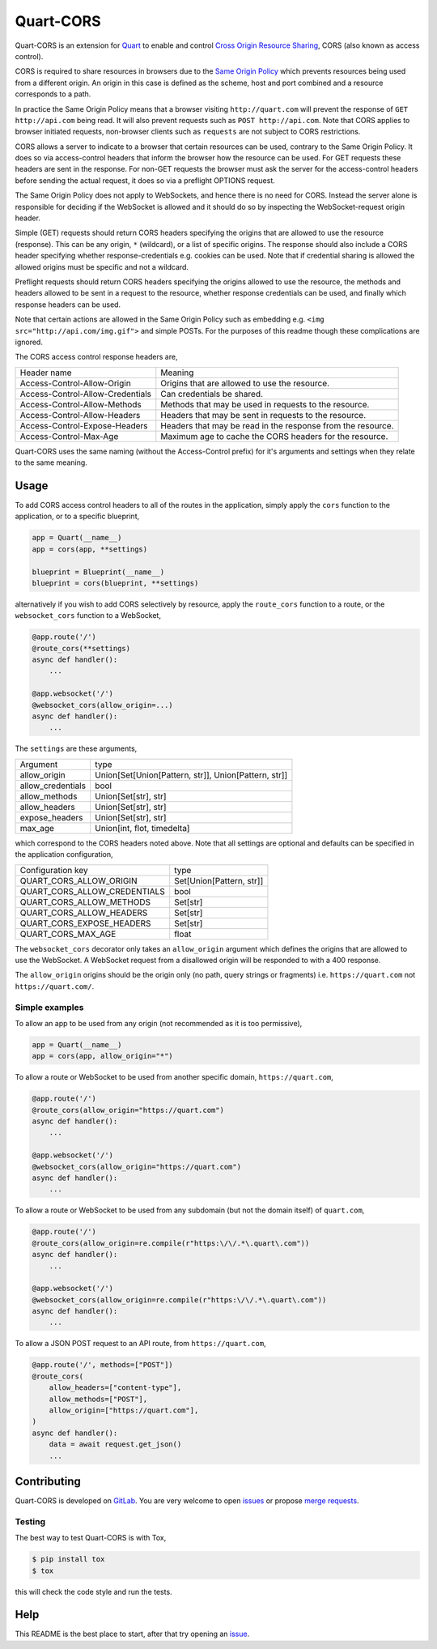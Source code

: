 Quart-CORS
==========

|Build Status| |pypi| |python| |license|

Quart-CORS is an extension for `Quart
<https://gitlab.com/pgjones/quart>`_ to enable and control `Cross
Origin Resource Sharing <http://www.w3.org/TR/cors/>`_, CORS (also
known as access control).

CORS is required to share resources in browsers due to the `Same
Origin Policy <https://en.wikipedia.org/wiki/Same-origin_policy>`_
which prevents resources being used from a different origin. An origin
in this case is defined as the scheme, host and port combined and a
resource corresponds to a path.

In practice the Same Origin Policy means that a browser visiting
``http://quart.com`` will prevent the response of ``GET
http://api.com`` being read. It will also prevent requests such as
``POST http://api.com``. Note that CORS applies to browser initiated
requests, non-browser clients such as ``requests`` are not subject to
CORS restrictions.

CORS allows a server to indicate to a browser that certain resources
can be used, contrary to the Same Origin Policy. It does so via
access-control headers that inform the browser how the resource can be
used. For GET requests these headers are sent in the response. For
non-GET requests the browser must ask the server for the
access-control headers before sending the actual request, it does so
via a preflight OPTIONS request.

The Same Origin Policy does not apply to WebSockets, and hence there
is no need for CORS. Instead the server alone is responsible for
deciding if the WebSocket is allowed and it should do so by inspecting
the WebSocket-request origin header.

Simple (GET) requests should return CORS headers specifying the
origins that are allowed to use the resource (response). This can be
any origin, ``*`` (wildcard), or a list of specific origins. The
response should also include a CORS header specifying whether
response-credentials e.g. cookies can be used. Note that if credential
sharing is allowed the allowed origins must be specific and not a
wildcard.

Preflight requests should return CORS headers specifying the origins
allowed to use the resource, the methods and headers allowed to be
sent in a request to the resource, whether response credentials can be
used, and finally which response headers can be used.

Note that certain actions are allowed in the Same Origin Policy such
as embedding e.g. ``<img src="http://api.com/img.gif">`` and simple
POSTs. For the purposes of this readme though these complications are
ignored.

The CORS access control response headers are,

================================ ===========================================================
Header name                      Meaning
-------------------------------- -----------------------------------------------------------
Access-Control-Allow-Origin      Origins that are allowed to use the resource.
Access-Control-Allow-Credentials Can credentials be shared.
Access-Control-Allow-Methods     Methods that may be used in requests to the resource.
Access-Control-Allow-Headers     Headers that may be sent in requests to the resource.
Access-Control-Expose-Headers    Headers that may be read in the response from the resource.
Access-Control-Max-Age           Maximum age to cache the CORS headers for the resource.
================================ ===========================================================

Quart-CORS uses the same naming (without the Access-Control prefix)
for it's arguments and settings when they relate to the same meaning.

Usage
-----

To add CORS access control headers to all of the routes in the
application, simply apply the ``cors`` function to the application, or
to a specific blueprint,

.. code-block:: python

    app = Quart(__name__)
    app = cors(app, **settings)

    blueprint = Blueprint(__name__)
    blueprint = cors(blueprint, **settings)

alternatively if you wish to add CORS selectively by resource, apply
the ``route_cors`` function to a route, or the ``websocket_cors``
function to a WebSocket,

.. code-block:: python

    @app.route('/')
    @route_cors(**settings)
    async def handler():
        ...

    @app.websocket('/')
    @websocket_cors(allow_origin=...)
    async def handler():
        ...

The ``settings`` are these arguments,

================= ====================================================
Argument          type
----------------- ----------------------------------------------------
allow_origin      Union[Set[Union[Pattern, str]], Union[Pattern, str]]
allow_credentials bool
allow_methods     Union[Set[str], str]
allow_headers     Union[Set[str], str]
expose_headers    Union[Set[str], str]
max_age           Union[int, flot, timedelta]
================= ====================================================

which correspond to the CORS headers noted above. Note that all
settings are optional and defaults can be specified in the application
configuration,

============================ ========================
Configuration key            type
---------------------------- ------------------------
QUART_CORS_ALLOW_ORIGIN      Set[Union[Pattern, str]]
QUART_CORS_ALLOW_CREDENTIALS bool
QUART_CORS_ALLOW_METHODS     Set[str]
QUART_CORS_ALLOW_HEADERS     Set[str]
QUART_CORS_EXPOSE_HEADERS    Set[str]
QUART_CORS_MAX_AGE           float
============================ ========================

The ``websocket_cors`` decorator only takes an ``allow_origin``
argument which defines the origins that are allowed to use the
WebSocket. A WebSocket request from a disallowed origin will be
responded to with a 400 response.

The ``allow_origin`` origins should be the origin only (no path, query
strings or fragments) i.e. ``https://quart.com`` not
``https://quart.com/``.

Simple examples
~~~~~~~~~~~~~~~

To allow an app to be used from any origin (not recommended as it is
too permissive),

.. code-block:: python

    app = Quart(__name__)
    app = cors(app, allow_origin="*")

To allow a route or WebSocket to be used from another specific domain,
``https://quart.com``,

.. code-block:: python

    @app.route('/')
    @route_cors(allow_origin="https://quart.com")
    async def handler():
        ...

    @app.websocket('/')
    @websocket_cors(allow_origin="https://quart.com")
    async def handler():
        ...

To allow a route or WebSocket to be used from any subdomain (but not
the domain itself) of ``quart.com``,

.. code-block:: python

    @app.route('/')
    @route_cors(allow_origin=re.compile(r"https:\/\/.*\.quart\.com"))
    async def handler():
        ...

    @app.websocket('/')
    @websocket_cors(allow_origin=re.compile(r"https:\/\/.*\.quart\.com"))
    async def handler():
        ...

To allow a JSON POST request to an API route, from ``https://quart.com``,

.. code-block:: python

    @app.route('/', methods=["POST"])
    @route_cors(
        allow_headers=["content-type"],
        allow_methods=["POST"],
        allow_origin=["https://quart.com"],
    )
    async def handler():
        data = await request.get_json()
        ...

Contributing
------------

Quart-CORS is developed on `GitLab
<https://gitlab.com/pgjones/quart-cors>`_. You are very welcome to
open `issues <https://gitlab.com/pgjones/quart-cors/issues>`_ or
propose `merge requests
<https://gitlab.com/pgjones/quart-cors/merge_requests>`_.

Testing
~~~~~~~

The best way to test Quart-CORS is with Tox,

.. code-block:: console

    $ pip install tox
    $ tox

this will check the code style and run the tests.

Help
----

This README is the best place to start, after that try opening an
`issue <https://gitlab.com/pgjones/quart-cors/issues>`_.


.. |Build Status| image:: https://gitlab.com/pgjones/quart-cors/badges/master/pipeline.svg
   :target: https://gitlab.com/pgjones/quart-cors/commits/master

.. |pypi| image:: https://img.shields.io/pypi/v/quart-cors.svg
   :target: https://pypi.python.org/pypi/Quart-CORS/

.. |python| image:: https://img.shields.io/pypi/pyversions/quart-cors.svg
   :target: https://pypi.python.org/pypi/Quart-CORS/

.. |license| image:: https://img.shields.io/badge/license-MIT-blue.svg
   :target: https://gitlab.com/pgjones/quart-cors/blob/master/LICENSE
